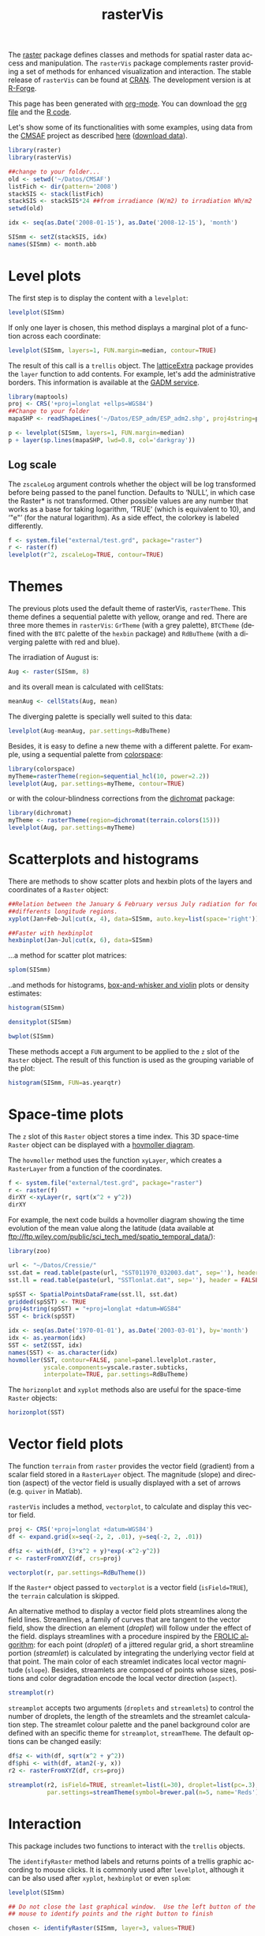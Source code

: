 #+CATEGORY: R
#+TAGS: 
#+DESCRIPTION: rasterVis
#+TITLE: rasterVis
#+PROPERTY:  session *R:2*
#+PROPERTY:  tangle yes
#+PROPERTY:  eval no-export
#+PROPERTY:  comments org
#+LANGUAGE:  en
#+STYLE:    <link rel="stylesheet" type="text/css" href="styles.css" />
#+OPTIONS:   num:nil toc:1 ^:nil


The [[http://cran.r-project.org/web/packages/raster/index.html][raster]] package defines classes and methods for spatial raster data
access and manipulation. The =rasterVis= package complements
raster providing a set of methods for enhanced visualization and
interaction. The stable release of =rasterVis= can be found at
[[http://cran.r-project.org/web/packages/rasterVis/][CRAN]]. The development version is at [[https://r-forge.r-project.org/R/?group_id%3D1129][R-Forge]].

This page has been generated with [[http://orgmode.org/][org-mode]]. You can download the [[http://rastervis.r-forge.r-project.org/index.org][org file]] and the [[http://rastervis.r-forge.r-project.org/index.R][R code]].

Let's show some of its functionalities with some examples, using data
from the
[[http://www.cmsaf.eu/bvbw/appmanager/bvbw/cmsafInternet][CMSAF]]
project as described
[[http://procomun.wordpress.com/2011/06/17/raster-cmsaf-and-solar/][here]]
([[http://www.box.net/shared/rl51y1t9sldxk54ogd44][download data]]).

#+begin_src R
  library(raster)
  library(rasterVis)
  
  ##change to your folder...
  old <- setwd('~/Datos/CMSAF')
  listFich <- dir(pattern='2008')
  stackSIS <- stack(listFich)
  stackSIS <- stackSIS*24 ##from irradiance (W/m2) to irradiation Wh/m2
  setwd(old)
  
  idx <- seq(as.Date('2008-01-15'), as.Date('2008-12-15'), 'month')
  
  SISmm <- setZ(stackSIS, idx)
  names(SISmm) <- month.abb
  
#+end_src

* Level plots
  :PROPERTIES:
  :CUSTOM_ID: levelplot
  :END:

The first step is to display the content with a =levelplot=:

#+begin_src R :results output graphics :exports both :file "figs/levelplot.pdf"
levelplot(SISmm)
#+end_src

[[file:figs/levelplot.png]]

If only one layer is chosen, this method displays a marginal plot
of a function across each coordinate:

#+begin_src R :results output graphics :exports both :file "figs/levelplot_layer1.pdf"
levelplot(SISmm, layers=1, FUN.margin=median, contour=TRUE)
#+end_src

[[file:figs/levelplot_layer1.png]]

The result of this call is a =trellis= object. The [[http://latticeextra.r-forge.r-project.org/][latticeExtra]] package
provides the =layer= function to add contents. For example, let's add the administrative borders. 
This information is available at the [[http://www.gadm.org/data/shp/ESP_adm.zip][GADM service]].

#+begin_src R :results output graphics :exports both :file "figs/levelplot_layer_borders.pdf"
  library(maptools)
  proj <- CRS('+proj=longlat +ellps=WGS84')
  ##Change to your folder
  mapaSHP <- readShapeLines('~/Datos/ESP_adm/ESP_adm2.shp', proj4string=proj)
  
  p <- levelplot(SISmm, layers=1, FUN.margin=median)
  p + layer(sp.lines(mapaSHP, lwd=0.8, col='darkgray'))
#+end_src

[[file:figs/levelplot_layer_borders.png]]

** Log scale
   :PROPERTIES:
   :CUSTOM_ID: levelplot_logscale
   :END:

The =zscaleLog= argument controls whether the object will be log
transformed before being passed to the panel function.  Defaults to
‘NULL’, in which case the Raster* is not transformed.  Other possible
values are any number that works as a base for taking logarithm,
‘TRUE’ (which is equivalent to 10), and ‘"e"’ (for the natural
logarithm).  As a side effect, the colorkey is labeled differently.

#+begin_src R :results output graphics :exports both :file "figs/levelplot_logscale.pdf"
f <- system.file("external/test.grd", package="raster")
r <- raster(f)
levelplot(r^2, zscaleLog=TRUE, contour=TRUE)
#+end_src

* Themes
  :PROPERTIES:
  :CUSTOM_ID: themes
  :END:

The previous plots used the default theme of rasterVis,
=rasterTheme=. This theme defines a sequential palette with yellow,
orange and red. There are three more themes in =rasterVis=: =GrTheme=
(with a grey palette), =BTCTheme= (defined with the =BTC= palette of
the =hexbin= package) and =RdBuTheme= (with a diverging palette with
red and blue). 

The irradiation of August is:

#+begin_src R
Aug <- raster(SISmm, 8)
#+end_src

and its overall mean is calculated with cellStats:

#+begin_src R
meanAug <- cellStats(Aug, mean)
#+end_src

The diverging palette is specially well suited to this data:

#+begin_src R :results output graphics :exports both :file "figs/levelplotAug.pdf"
levelplot(Aug-meanAug, par.settings=RdBuTheme)
#+end_src

[[file:figs/levelplotAug.png]]

Besides, it is easy to define a new theme with a different
palette. For example, using a sequential palette from
[[http://cran.r-project.org/web/packages/colorspace][colorspace]]:

#+begin_src R :results output graphics :exports both :file "figs/levelplot_colorspace.pdf"
library(colorspace)
myTheme=rasterTheme(region=sequential_hcl(10, power=2.2))
levelplot(Aug, par.settings=myTheme, contour=TRUE)
#+end_src

[[file:figs/levelplot_colorspace.png]]

or with the colour-blindness corrections from the [[http://cran.r-project.org/web/packages/dichromat/][dichromat]] package:

#+begin_src R :results output graphics :exports both :file "figs/levelplot_dichromat.pdf"
library(dichromat)
myTheme <- rasterTheme(region=dichromat(terrain.colors(15)))
levelplot(Aug, par.settings=myTheme)
#+end_src

[[file:figs/levelplot_dichromat.png]]

* Scatterplots and histograms
  :PROPERTIES:
  :CUSTOM_ID: scatterplot
  :END:

There are methods to show scatter plots and hexbin plots of the layers
and coordinates of a =Raster= object:

#+begin_src R :results output graphics :exports both :file "figs/xyplot_formula.pdf"
  ##Relation between the January & February versus July radiation for four
  ##differents longitude regions.
  xyplot(Jan+Feb~Jul|cut(x, 4), data=SISmm, auto.key=list(space='right'))
#+end_src

[[file:figs/xyplot_formula.png]]

#+begin_src R :results output graphics :exports both :file "figs/hexbinplot_formula.pdf"
  ##Faster with hexbinplot
  hexbinplot(Jan~Jul|cut(x, 6), data=SISmm)
#+end_src

[[file:figs/hexbinplot_formula.png]]

...a method for scatter plot matrices:

#+begin_src R :results output graphics :exports both :file "figs/splom.pdf"
splom(SISmm)
#+end_src

[[file:figs/splom.png]]

..and methods for histograms, [[http://procomun.wordpress.com/2011/04/02/violin-plot/][box-and-whisker and violin]] plots or density estimates:

#+begin_src R :results output graphics :exports both :file "figs/histogram.pdf"
histogram(SISmm)
#+end_src

[[file:figs/histogram.png]]

#+begin_src R :results output graphics :exports both :file "figs/density.pdf"
densityplot(SISmm)
#+end_src

[[file:figs/density.png]]

#+begin_src R :results output graphics :exports both :file "figs/bwplot.pdf"
bwplot(SISmm)
#+end_src

[[file:figs/bwplot.png]]

These methods accept a =FUN= argument to be applied to the =z= slot of
the =Raster= object. The result of this function is used as the grouping
variable of the plot:

#+begin_src R :results output graphics :exports both :file "figs/histogram_FUN.pdf"
histogram(SISmm, FUN=as.yearqtr)
#+end_src

[[file:figs/histogram_FUN.png]]

* Space-time plots
  :PROPERTIES:
  :CUSTOM_ID: spacetime
  :END:

The =z= slot of this =Raster= object stores a time index. This 3D
space-time =Raster= object can be displayed with a [[http://en.wikipedia.org/wiki/Hovmoller_diagram][hovmoller diagram]].

The =hovmoller= method uses the function =xyLayer=, which creates a
=RasterLayer= from a function of the coordinates.

#+begin_src R
f <- system.file("external/test.grd", package="raster")
r <- raster(f)
dirXY <-xyLayer(r, sqrt(x^2 + y^2))
dirXY
#+end_src

For example, the next code builds a hovmoller diagram showing the
time evolution of the mean value along the latitude (data
available at
[[ftp://ftp.wiley.com/public/sci_tech_med/spatio_temporal_data/]]):

#+begin_src R :results output graphics :exports both :file "figs/hovmoller.pdf" 
  library(zoo)
  
  url <- "~/Datos/Cressie/"
  sst.dat = read.table(paste(url, "SST011970_032003.dat", sep=''), header = FALSE) 
  sst.ll = read.table(paste(url, "SSTlonlat.dat", sep=''), header = FALSE)
  
  spSST <- SpatialPointsDataFrame(sst.ll, sst.dat)
  gridded(spSST) <- TRUE
  proj4string(spSST) = "+proj=longlat +datum=WGS84"
  SST <- brick(spSST)
  
  idx <- seq(as.Date('1970-01-01'), as.Date('2003-03-01'), by='month')
  idx <- as.yearmon(idx)
  SST <- setZ(SST, idx)
  names(SST) <- as.character(idx)
  hovmoller(SST, contour=FALSE, panel=panel.levelplot.raster,
            yscale.components=yscale.raster.subticks,
            interpolate=TRUE, par.settings=RdBuTheme)
#+end_src

[[file:figs/hovmoller.png]]

The =horizonplot= and =xyplot= methods also are useful for the space-time =Raster= objects:

#+begin_src R :results output graphics :exports both :file "figs/horizon.pdf"
horizonplot(SST)
#+end_src

[[file:figs/horizon.png]]

* Vector field plots
  :PROPERTIES:
  :CUSTOM_ID: vectorplot
  :END: 

The function =terrain= from =raster= provides the vector field
(gradient) from a scalar field stored in a =RasterLayer= object. The
magnitude (slope) and direction (aspect) of the vector field is
usually displayed with a set of arrows (e.g. =quiver= in Matlab).

=rasterVis= includes a method, =vectorplot=, to calculate and display
this vector field. 

#+begin_src R
  proj <- CRS('+proj=longlat +datum=WGS84')
  df <- expand.grid(x=seq(-2, 2, .01), y=seq(-2, 2, .01))
  
  df$z <- with(df, (3*x^2 + y)*exp(-x^2-y^2))
  r <- rasterFromXYZ(df, crs=proj)
#+end_src

#+RESULTS:

#+begin_src R :results output graphics :exports both :file "figs/vectorplot.png"
  vectorplot(r, par.settings=RdBuTheme())
#+end_src

#+RESULTS:
[[file:figs/vectorplot.png]]

If the =Raster*= object passed to =vectorplot= is a
vector field (=isField=TRUE=), the =terrain= calculation is
skipped.

An alternative method to display a vector field plots streamlines
along the field lines. Streamlines, a family of curves that are
tangent to the vector field, show the direction an element
(/droplet/) will follow under the effect of the field.
\code{streamplot} displays streamlines with a procedure inspired
by the [[http://christl.cg.tuwien.ac.at/research/vis/dynsys/frolic/frolic_crc.pdf][FROLIC algorithm]]: for each point
(/droplet/) of a jittered regular grid, a short streamline
portion (/streamlet/) is calculated by integrating the
underlying vector field at that point. The main color of each
streamlet indicates local vector magnitude
(=slope=). Besides, streamlets are composed of points whose sizes,
positions and color degradation encode the local vector direction
(=aspect=).

#+begin_src R :results output graphics :exports both :file "figs/streamplot.png"
  streamplot(r)
#+end_src

#+RESULTS:
[[file:figs/streamplot.png]]

=streamplot= accepts two arguments (=droplets= and =streamlets=)
to control the number of droplets, the length of the streamlets
and the streamlet calculation step. The streamlet colour
palette and the panel background color are defined with an
specific theme for =streamplot=, =streamTheme=. The default
options can be changed easily:

#+begin_src R :results output graphics :exports both :file "figs/streamplotReds.png"
  df$z <- with(df, sqrt(x^2 + y^2))
  df$phi <- with(df, atan2(-y, x))
  r2 <- rasterFromXYZ(df, crs=proj)
  
  streamplot(r2, isField=TRUE, streamlet=list(L=30), droplet=list(pc=.3),
             par.settings=streamTheme(symbol=brewer.pal(n=5, name='Reds')))
  
#+end_src

#+RESULTS:
[[file:figs/streamplotReds.png]]

* Interaction
  :PROPERTIES:
  :CUSTOM_ID: interaction
  :END:

This package includes two functions to interact with the =trellis= objects. 

The =identifyRaster= method labels and returns points of a trellis graphic
according to mouse clicks. It is commonly used after =levelplot=,
although it can be also used after =xyplot=, =hexbinplot= or even =splom=:

#+begin_src R :exports code
levelplot(SISmm)

## Do not close the last graphical window.  Use the left button of the
## mouse to identify points and the right button to finish

chosen <- identifyRaster(SISmm, layer=3, values=TRUE)
#+end_src

The =chooseRegion= function provides a set of points (in the form of a
=SpatialPoints= object) inside a region defined by several mouse
clicks. Use the left button of the mouse to build a border with points, and
the right button to finish.  The points enclosed by the border will
be highlighted and returned as a SpatialPoints object.

#+begin_src R :exports code
reg <- chooseRegion()
#+end_src

-----

#+begin_src sh :results silent :exports none
  mogrify -density 200 -format png figs/*.pdf 
#+end_src
